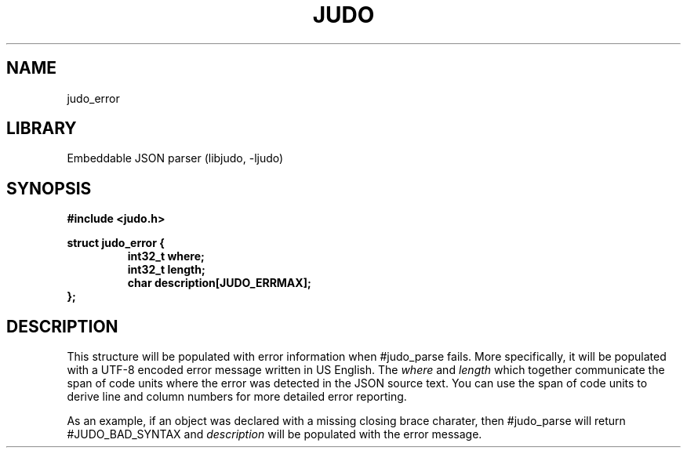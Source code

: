 .TH "JUDO" "3"
.SH NAME
judo_error
.SH LIBRARY
Embeddable JSON parser (libjudo, -ljudo)
.SH SYNOPSIS
.nf
.B #include <judo.h>
.PP
.B struct judo_error {
.RS
.B int32_t where;
.B int32_t length;
.B char description[JUDO_ERRMAX];
.RE
.B };
.fi
.SH DESCRIPTION
This structure will be populated with error information when #judo_parse fails.
More specifically, it will be populated with a UTF-8 encoded error message written in US English.
The \f[I]where\f[R] and \f[I]length\f[R] which together communicate the span of code units where the error was detected in the JSON source text.
You can use the span of code units to derive line and column numbers for more detailed error reporting.
.PP
As an example, if an object was declared with a missing closing brace charater, then #judo_parse will return #JUDO_BAD_SYNTAX and \f[I]description\f[R] will be populated with the error message.